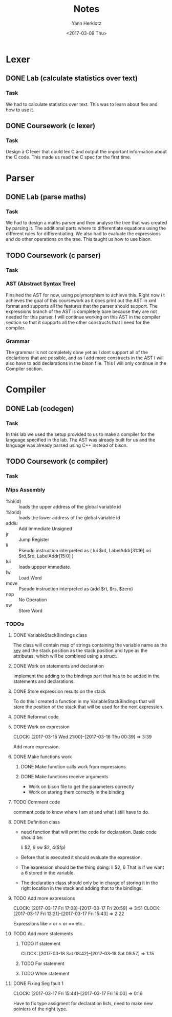 #+TITLE: Notes
#+DATE: <2017-02-20 Mon>
#+AUTHOR: Yann Herklotz
#+EMAIL: ymherklotz@gmail.com
#+DESCRIPTION: These are notes about the Compiler project.
#+DATE: <2017-03-09 Thu>

* Lexer

** DONE Lab (calculate statistics over text)
   DEADLINE: <2017-01-31 Tue>

*** Task

    We had to calculate statistics over text. This was to learn about 
    flex and how to use it.


** DONE Coursework (c lexer)
   DEADLINE: <2017-02-07 Tue>

*** Task

    Design a C lexer that could lex C and output the important information 
    about the C code. This made us read the C spec for the first time.

* Parser

** DONE Lab (parse maths)
   DEADLINE: <2017-02-14 Tue>

*** Task

    We had to design a maths parser and then analyse the tree that was 
    created by parsing it. The additional parts where to differentiate 
    equations using the different rules for differentiating. We also had to 
    evaluate the expressions and do other operations on the tree. This taught 
    us how to use bison.


** TODO Coursework (c parser)
   DEADLINE: <2017-03-07 Tue>

*** Task

*** AST (Abstract Syntax Tree)
    
    Finsihed the AST for now, using polymorphism to achieve this. Right now i
    t achieves the goal of this coursework as it does print out the AST in xml 
    format and supports all the features that the parser should support. The 
    expressions branch of the AST is completely bare because they are not needed 
    for this parser. I will continue working on this AST in the compiler section 
    so that it supports all the other constructs that I need for the compiler.

*** Grammar

    The grammar is not completely done yet as I dont support all of the declartions 
    that are possible, and as I add more constructs in the AST I will also have to add 
    declarations in the bison file. This I will only continue in the Compiler section.
* Compiler
** DONE Lab (codegen)
   DEADLINE: <2017-02-28 Tue>

*** Task

    In this lab we used the setup provided to us to make a compiler for the language
    specified in the lab. The AST was already built for us and the language was already
    parsed using C++ instead of bison.

** TODO Coursework (c compiler)
   DEADLINE: <2017-03-28 Tue>

*** Task    
*** Mips Assembly

    - %hi(id) :: loads the upper address of the global variable id
    - %lo(id) :: loads the lower address of the global variable id
    - addiu :: Add Immediate Unsigned
    - jr :: Jump Register
    - li :: Pseudo instruction interpreted as (	lui $rd, LabelAddr[31:16]
                                                ori $rd,$rd, LabelAddr[15:0] )
    - lui :: loads uppper immediate.
    - lw :: Load Word
    - move :: Pseudo instruction interpreted as (add $rt, $rs, $zero)
    - nop :: No Operation
    - sw :: Store Word
*** TODOs

**** DONE VariableStackBindings class

     The class will contain map of strings containing the variable name as the _key_ and the stack 
     position as the stack position and type as the attributes, which will be combined using a struct.

**** DONE Work on statements and declaration

     Implement the adding to the bindings part that has to be added in the statements and declarations.

**** DONE Store expression results on the stack

     To do this I created a function in my VariableStackBindings that will store the 
     position of the stack that will be used for the next expression.
**** DONE Reformat code
**** DONE Work on expression
     CLOCK: [2017-03-15 Wed 21:00]--[2017-03-16 Thu 00:39] =>  3:39

      Add more expression.

**** DONE Make functions work
***** DONE Make function calls work from expressions
***** DONE Make functions receive arguments
      - Work on bison file to get the parameters correctly
      - Work on storing them correctly in the binding
**** TODO Comment code

     comment code to know where I am at and what I still have to do.
**** DONE Definition class 

     - need function that will print the code for declaration. Basic code should be:
       
       li    $2, 6
       sw    $2, 4($fp)

     - Before that is executed it should evaluate the expression.

     - The expression should be the thing doing: li    $2, 6
       That is if we want a 6 stored in the variable.

     - The declaration class should only be in charge of storing it in the right location in
       the stack and adding that to the bindings.
**** TODO Add more expressions
     CLOCK: [2017-03-17 Fri 17:08]--[2017-03-17 Fri 20:59] =>  3:51
     CLOCK: [2017-03-17 Fri 13:21]--[2017-03-17 Fri 15:43] =>  2:22
     
     Expressions like > or < or == etc..

**** TODO Add more statements

***** TODO If statement
      CLOCK: [2017-03-18 Sat 08:42]--[2017-03-18 Sat 09:57] =>  1:15



***** TODO For statement
***** TODO While statement
**** DONE Fixing Seg fault 1
     CLOCK: [2017-03-17 Fri 15:44]--[2017-03-17 Fri 16:00] =>  0:16

     Have to fix type assigment for declaration lists, need to make new pointers of the right type.
